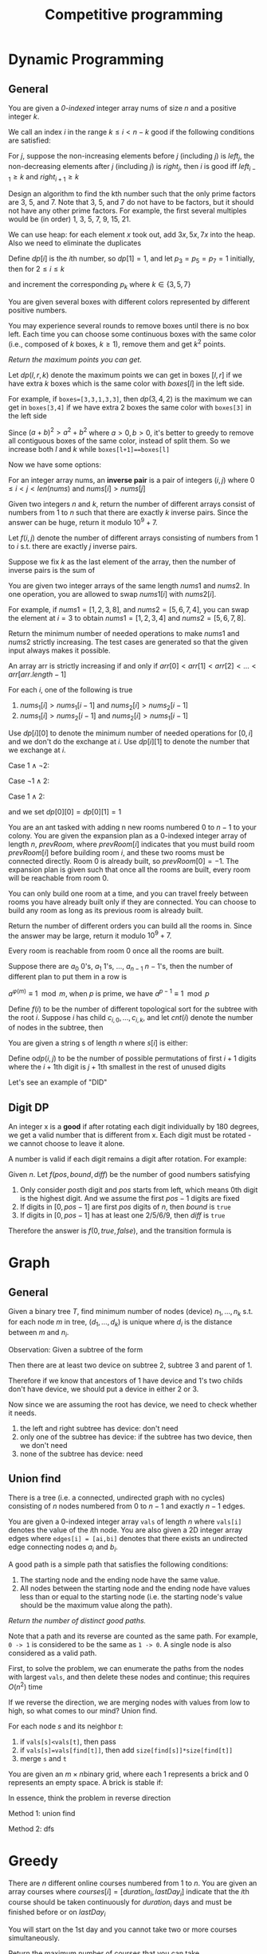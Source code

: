 #+title: Competitive programming

#+EXPORT_FILE_NAME: ../latex/cp/cp.tex
#+LATEX_HEADER: \AddToHook{cmd/section/before}{\clearpage}
#+LATEX_HEADER: %\AddToHook{cmd/subsection/before}{\clearpage}
#+LATEX_HEADER: \graphicspath{{../../books/}}
#+LATEX_HEADER: \input{../preamble.tex}
#+LATEX_HEADER: \makeindex
#+LATEX_HEADER: \usepackage{minted}
#+LATEX_HEADER: \renewcommand*{\proofname}{Solution}
#+LATEX_HEADER: \let\OldTexttt\texttt
#+LATEX_HEADER: \renewcommand{\texttt}[1]{\OldTexttt{\color{MidnightBlue} #1}}

* Dynamic Programming
** General
    #+ATTR_LATEX: :options [\href{https://leetcode.cn/problems/find-all-good-indices/}{LeetCode: Find All Good Indices}]
    #+BEGIN_problem
    You are given a /0-indexed/ integer array nums of size \(n\) and a positive integer \(k\).

    We call an index \(i\) in the range \(k\le i< n-k\) good if the following conditions are satisfied:
    * The \(k\) elements that are just before the index \(i\) are in non-increasing order.
    * The \(k\) elements that are just after the index \(i\) are in non-decreasing order.

    Return an array of all good indices sorted in increasing order.
    #+END_problem

    #+BEGIN_proof
    For \(j\), suppose the non-increasing elements before \(j\) (including \(j\)) is \(left_j\), the
    non-decreasing elements after \(j\) (including \(j\)) is \(right_j\), then \(i\) is good iff
    \(left_{i-1}\ge k\) and \(right_{i+1}\ge k\)
    #+END_proof

    #+ATTR_LATEX: :options [\href{https://leetcode.cn/problems/get-kth-magic-number-lcci/}{LeetCode: Get Kth Magic Number}]
    #+BEGIN_problem
    Design an algorithm to find the kth number such that the only prime factors are 3, 5, and 7.
    Note that 3, 5, and 7 do not have to be factors, but it should not have any other prime factors.
    For example, the first several multiples would be (in order) 1, 3, 5, 7, 9, 15, 21.
    #+END_problem

    #+BEGIN_proof
    We can use heap: for each element \(x\) took out, add \(3x,5x,7x\) into the heap. Also we need
    to eliminate the duplicates

    Define \(dp[i]\) is the \(i\)th number, so \(dp[1]=1\), and let \(p_3=p_5=p_7=1\) initially, then
    for \(2 \le i\le k\)
    \begin{equation*}
    dp[i]=\min(dp[p_3]\cdot 3, dp[p_5]\cdot 5, dp[p_7]\cdot 7)
    \end{equation*}
    and increment the corresponding \(p_k\) where \(k\in\{3,5,7\}\)
    #+END_proof

    #+ATTR_LATEX: :options [\href{https://leetcode.cn/problems/remove-boxes/}{LeetCode: Remove Boxes}]
    #+BEGIN_problem
    You are given several boxes with different colors represented by different positive numbers.

    You may experience several rounds to remove boxes until there is no box left. Each time you can
    choose some continuous boxes with the same color (i.e., composed of \(k\) boxes, \(k\ge 1\)), remove
    them and get \(k^2\) points.

    /Return the maximum points you can get./
    #+END_problem

    #+BEGIN_proof
    Let \(dp(l,r,k)\) denote the maximum points we can get in boxes \([l,r]\) if we have extra \(k\)
    boxes which is the same color with \(boxes[l]\) in the left side.

    For example, if ~boxes=[3,3,1,3,3]~, then \(dp(3,4,2)\) is the maximum we can get in ~boxes[3,4]~ if
    we have extra 2 boxes the same color with ~boxes[3]~ in the left side

    Since \((a+b)^2>a^2+b^2\) where \(a>0,b>0\), it's better to greedy to remove all contiguous boxes
    of the same color, instead of split them. So we increase both \(l\) and \(k\) while
    ~boxes[l+1]==boxes[l]~

    Now we have some options:
    * remove all boxes which has the same color with boxes \(l\), total points we can get is
      \(dp(l+1,r,0)+(k+1)^2\)
    * merge non-contiguous boxes of the same color together, by
      * find the index \(j\) where \(l+1\le j\le r\) so that ~boxes[j]==boxes[l]~
      * total points we can get is \(dp(j,r,k+1)+dp(l+1,j-1,0)\)

    #+ATTR_LATEX: :width .6\textwidth
    #+NAME:
    #+CAPTION:
    [[../images/cp/1.png]]
    #+END_proof

    #+ATTR_LATEX: :options [\href{https://leetcode.cn/problems/k-inverse-pairs-array/}{LeetCode: K Inverse Pairs Array}]
    #+BEGIN_problem
    For an integer array nums, an *inverse pair* is a pair of integers \((i,j)\)
    where \(0\le i<j<len(nums)\) and \(nums[i]>nums[j]\)

    Given two integers \(n\) and \(k\), return the number of different arrays consist of numbers
    from 1 to \(n\) such that there are exactly \(k\) inverse pairs. Since the answer can be huge,
    return it modulo \(10^9+7\).

    #+END_problem

    #+BEGIN_proof
    Let \(f(i,j)\) denote the number of different arrays consisting of numbers from 1 to \(i\) s.t.
    there are exactly \(j\) inverse pairs.

    Suppose we fix \(k\) as the last element of the array, then the number of inverse pairs is the sum of
    * the inverse pairs between \(k\) and other numbers
    * the inverse pairs among other numbers

    The first part is \(i-k\), therefore the second part should be \(j-(i-k)\).
    \begin{equation*}
    f(i,j)=\sum_{k=1}^if(i-1,j-(i-k))=\sum_{k=0}^{i-1}f(i-1,j-k)
    \end{equation*}
    But the above formula's complexity is \(O(n^2k)\).

    Note that
    \begin{align*}
    f(i,j-1)&=\sum_{k=0}^{i-1}f(i-1,j-1-k)\\
    f(i,j)&=\sum_{k=0}^{i-1}f(i-1,j-k)
    \end{align*}
    Therefore
    \begin{equation*}
    f(i,j)=f(i,j-1)-f(i-1,j-i)+f(i-1,j)
    \end{equation*}
    #+END_proof

    #+ATTR_LATEX: :options [\href{https://leetcode.cn/problems/minimum-swaps-to-make-sequences-increasing/}{LeetCode: Minimum Swaps To Make Sequences Increasing}]
    #+BEGIN_problem
    You are given two integer arrays of the same length \(nums1\) and \(nums2\). In one operation, you are
    allowed to swap \(nums1[i]\) with \(nums2[i]\).

    For example, if \(nums1 = [1,2,3,8]\), and \(nums2 = [5,6,7,4]\), you can swap the element at \(i = 3\) to
    obtain \(nums1 = [1,2,3,4]\) and \(nums2 = [5,6,7,8]\).

    Return the minimum number of needed operations to make \(nums1\) and \(nums2\) strictly increasing. The
    test cases are generated so that the given input always makes it possible.

    An array arr is strictly increasing if and only if \(arr[0] < arr[1] < arr[2] <\dots < arr[arr.length - 1]\)
    #+END_problem

    #+BEGIN_proof
    For each \(i\), one of the following is true
    1. \(nums_1[i]>nums_1[i-1]\) and \(nums_2[i]>nums_2[i-1]\)
    2. \(nums_1[i]>nums_2[i-1]\) and \(nums_2[i]>nums_1[i-1]\)

    Use \(dp[i][0]\) to denote the minimum number of needed operations for \([0,i]\) and we don't do
    the exchange at \(i\). Use \(dp[i][1]\) to denote the number that we exchange at \(i\).

    Case \(1\wedge \neg2\):
    \begin{equation*}
    \begin{cases}
    dp[i][0]=dp[i-1][0]\\
    dp[i][1]=dp[i-1][1]+1\\
    \end{cases}
    \end{equation*}

    Case \(\neg1\wedge 2\):
    \begin{equation*}
    \begin{cases}
    dp[i][0]=dp[i-1][1]\\
    dp[i][1]=dp[i-1][0]+1
    \end{cases}
    \end{equation*}

    Case \(1\wedge 2\):
    \begin{equation*}
    \begin{cases}
    dp[i][0]=\min\{dp[i-1][0],dp[i-1][1]\}\\
    dp[i][1]=\min\{dp[i-1][1],dp[i-1][0]\}+1
    \end{cases}
    \end{equation*}

    and we set \(dp[0][0]=dp[0][1]=1\)
    #+END_proof

    #+ATTR_LATEX: :options [\href{https://leetcode.cn/problems/count-ways-to-build-rooms-in-an-ant-colony/}{LeetCode: Count Ways to Build Rooms i nan Ant Colony}]
    #+BEGIN_problem
    You are an ant tasked with adding n new rooms numbered \(0\) to \(n-1\) to your colony. You are given
    the expansion plan as a \(0\)-indexed integer array of length \(n\), \(prevRoom\), where \(prevRoom[i]\)
    indicates that you must build room \(prevRoom[i]\) before building room \(i\), and these two rooms must
    be connected directly. Room \(0\) is already built, so \(prevRoom[0]=-1\). The expansion plan is given
    such that once all the rooms are built, every room will be reachable from room \(0\).

    You can only build one room at a time, and you can travel freely between rooms you have already
    built only if they are connected. You can choose to build any room as long as its previous
    room is already built.

    Return the number of different orders you can build all the rooms in. Since the answer may be
    large, return it modulo \(10^9 + 7\).

    Every room is reachable from room \(0\) once all the rooms are built.
    #+END_problem

    #+ATTR_LATEX: :options []
    #+BEGIN_problem
    Suppose there are \(a_0\) 0's, \(a_1\) 1's, \(\dots\), \(a_{n-1}\) \(n-1\)'s, then the number of
    different plan to put them in a row is
    \begin{equation*}
    \frac{(a_0+\dots+a_{n-1})!}{a_0!\cdot a_1!\cdot\dots\cdot a_{n-1}!}
    \end{equation*}

    \(a^{\varphi(m)}\equiv 1\mod m\), when \(p\) is prime, we have \(a^{p-1}\equiv 1\mod p\)

    Define \(f(i)\) to be the number of different topological sort for the subtree with the
    root \(i\). Suppose \(i\) has child \(c_{i,0},\dots,c_{i,k}\), and let \(cnt(i)\) denote the number of
    nodes in the subtree, then
    \begin{equation*}
    f(i)=\prod_cf(c)\times\frac{(cnt(i)-1)!}{\prod_ccnt(c)!}
    \end{equation*}
    #+END_problem

    #+ATTR_LATEX: :options [\href{https://leetcode.cn/problems/valid-permutations-for-di-sequence/}{LeetCode: Valid Permutations for DI sequence}]
    #+BEGIN_problem
    You are given a string s of length \(n\) where \(s[i]\) is either:
    * 'D' means decreasing, or
    * 'I' means increasing.
    A permutation perm of \(n + 1\) integers of all the integers in the range \([0, n]\) is called a valid
    permutation if for all valid \(i\):
    * If \(s[i]='D'\), then \(perm[i] > perm[i + 1]\), and
    * If \(s[i] == 'I'\), then \(perm[i] < perm[i + 1]\).
    Return the number of valid permutations perm. Since the answer may be large, return it modulo \(10^9 + 7\).
    #+END_problem

    #+BEGIN_proof
    Define o\(dp(i,j)\) to be the number of possible permutations of first \(i+1\) digits where
    the \(i+1\)th digit is \(j+1\)th smallest in the rest of unused digits

    Let's see an example of "DID"
    \begin{center}
      \begin{tikzpicture}[every text node part/.style={align=center}]
        \node (00) at (0,0) {\(dp(0,0)=1\) \\ 0};
        \node (01) at (0,1.5) {\(dp(0,1)=1\) \\ 1};
        \node (02) at (0,3) {\(dp(0,2)=1\) \\ 2};
        \node (03) at (0,4.5) {\(dp(0,3)=1\) \\ 3};
        \node (10) at (3,1) {\(dp(1,0)=3\) \\ 10,20,30};
        \node (11) at (3,2.5) {\(dp(1,1)=2\) \\ 21,31};
        \node (12) at (3,4) {\(dp(1,2)=1\) \\ 32};
        \node (20) at (7,1.5) {\(dp(2,0)=3\) \\ 102,201,301};
        \node (21) at (7,3) {\(dp(2,1)=5\) \\ 103,203,302,213,312};
        \node (30) at (11,2.5) {\(dp(3,0)=5\) \\ 1032,2031,3021,2130,3120};
        \draw[->] (01) to (10);
        \draw[->] (02) to (10);
        \draw[->] (03) to (10);
        \draw[->] (02) to (11);
        \draw[->] (03) to (11);
        \draw[->] (03) to (12);
        \draw[->] (10) to (20);
        \draw[->] (10) to (21);
        \draw[->] (11) to (21);
        \draw[->] (20) to (30);
      \end{tikzpicture}
    \end{center}
    #+END_proof


** Digit DP
    #+ATTR_LATEX: :options [LeetCode 788: Rotated Digits]
    #+BEGIN_problem
    An integer x is a *good* if after rotating each digit individually by 180 degrees, we get a valid
    number that is different  from x. Each digit must be rotated - we cannot choose to leave it alone.

    A number is valid if each digit remains a digit after rotation. For example:
    * 0, 1, and 8 rotate to themselves,
    * 2 and 5 rotate to each other (in this case they are rotated in a different direction, in other
      words, 2 or 5 gets mirrored)
    * 6 and 9 rotate to each other, and
    * the rest of the numbers do not rotate to any other number and become invalid.

    Given an integer n, return the number of good integers in the range [1, n].
    #+END_problem

    #+BEGIN_proof
    Given \(n\).
    Let \(f(pos,bound,diff)\) be the number of good numbers satisfying
    1. Only consider \(pos\)th digit and \(pos\) starts from left, which means 0th digit is the
       highest digit. And we assume the first \(pos-1\)
       digits are fixed
    2. If digits in \([0,pos-1]\) are first \(pos\) digits of \(n\), then \(bound\) is ~true~
    3. If digits in \([0,pos-1]\) has at least one 2/5/6/9, then \(diff\) is ~true~

    Therefore the answer is \(f(0, true, false)\), and the transition formula is
    \begin{equation*}
    f(pos,bound,diff)=\sum f(pos+1,bound',diff')
    \end{equation*}
    * \(bound'\) is true iff \(bound\) is true and the digit we choose is the \(pos\)th digit
      of \(n\)
    * \(diff'\) is true iff \(diff\) is true or we chose 2/5/6/9
    #+END_proof
* Graph
** General
    #+ATTR_LATEX: :options [\href{https://leetcode.cn/problems/hSRGyL/}{LeetCode: Navigation Device}]
    #+BEGIN_problem
    Given a binary tree \(T\), find minimum number of nodes (device) \(n_1,\dots,n_k\) s.t. for each node \(m\) in
    tree, \((d_1,\dots,d_k)\) is unique where \(d_i\) is the distance between \(m\) and \(n_i\).
    #+END_problem

    #+BEGIN_proof
    Observation: Given a subtree of the form
    \begin{center}\begin{tikzpicture}[level distance=23pt,sibling distance=20pt]
    \Tree
    [.​
            [.1
                [.2 \edge[roof]; {} ]
                [.3 \edge[roof]; {} ]
            ]
    ]
    \end{tikzpicture}\end{center}
    Then there are at least two device on subtree 2, subtree 3 and parent of 1.

    Therefore if we know that ancestors of 1 have device and 1's two childs don't have device, we
    should put a device in either 2 or 3.

    Now since we are assuming the root has device, we need to check whether it needs.
    1. the left and right subtree has device: don't need
    2. only one of the subtree has device: if the subtree has two device, then we don't need
    3. none of the subtree has device: need
    #+END_proof
** Union find
    #+ATTR_LATEX: :options [\href{https://leetcode.cn/problems/number-of-good-paths/}{LeetCode: Number of Good Paths}]
    #+BEGIN_problem
    There is a tree (i.e. a connected, undirected graph with no cycles) consisting of \(n\) nodes
    numbered from 0 to \(n-1\) and exactly \(n - 1\) edges.

    You are given a 0-indexed integer array ~vals~ of length \(n\) where ~vals[i]~ denotes the value of the
    \(i\)th node. You are also given a 2D integer array edges where ~edges[i] = [ai,bi]~ denotes that
    there exists an undirected edge connecting nodes \(a_i\) and \(b_i\).

    A good path is a simple path that satisfies the following conditions:
    1. The starting node and the ending node have the same value.
    1. All nodes between the starting node and the ending node have values less than or equal to the
       starting node (i.e. the starting node's value should be the maximum value along the path).

    /Return the number of distinct good paths./

    Note that a path and its reverse are counted as the same path. For example, ~0 -> 1~ is considered
    to be the same as ~1 -> 0~. A single node is also considered as a valid path.
    #+END_problem

    #+BEGIN_proof
    First, to solve the problem, we can enumerate the paths from the nodes with largest ~vals~, and
    then delete these nodes and continue; this requires \(O(n^2)\) time

    If we reverse the direction, we are merging nodes with values from low to high, so what comes to
    our mind? Union find.

    For each node \(s\) and its neighbor \(t\):
    1. if ~vals[s]<vals[t]~, then pass
    2. if ~vals[s]=vals[find[t]]~, then add ~size[find[s]]*size[find[t]]~
    3. merge ~s~ and ~t~
    #+END_proof

    #+ATTR_LATEX: :options [\href{https://leetcode.cn/problems/bricks-falling-when-hit/}{LeetCode: Bricks Falling When Hit}]
    #+BEGIN_problem
    You are given an \(m\times n\)binary grid, where each 1 represents a brick and 0 represents an empty
    space. A brick is stable if:
    * It is directly connected to the top of the grid, or
    * At least one other brick in its four adjacent cells is stable.

    You are also given an array \(hits\), which is a sequence of erasures we want to apply. Each time we
    want to erase the brick at the location \(hits[i] = (row_i, col_i)\). The brick on that location (if
    it exists) will disappear. Some other bricks may no longer be stable because of that erasure and
    will fall. Once a brick falls, it is immediately erased from the grid (i.e., it does not land on
    other stable bricks).

    Return an array result, where each \(result[i]\) is the number of bricks that will fall after the ith erasure is applied.

    Note that an erasure may refer to a location with no brick, and if it does, no bricks drop.

    #+END_problem

    #+BEGIN_proof
    In essence, think the problem in reverse direction

    Method 1: union find

    Method 2: dfs


    #+END_proof

* Greedy
    #+ATTR_LATEX: :options [\href{https://leetcode.cn/problems/course-schedule-iii/}{LeetCode: Course Schedule \rom{3}}]
    #+BEGIN_problem
    There are \(n\) different online courses numbered from 1 to \(n\). You are given an array courses where
    \(courses[i]=[duration_i,lastDay_i]\) indicate that the \(i\)th course should be taken continuously for
    \(duration_i\) days and must be finished before or on \(lastDay_i\)

    You will start on the 1st day and you cannot take two or more courses simultaneously.

    Return the maximum number of courses that you can take.
    #+END_problem

    #+BEGIN_proof
    For any two courses \((t_1,d_1)\) and \((t_2,d_2)\), if \(d_1\le d_2\), then it's optimal to study the
    first before the latter. Then "we can study 2 and then 1" always implies "we can study 1 and
    then 2"

    Now we prove by induction.

    Given \(i\) courses, sort them by lastDay. Suppose we choose \(k\) courses \((t_{x_1},d_{x_1}),(t_{x_2},d_{x_2}),\dots,(t_{x_k},d_{x_k})\) where \(x_1<x_2<\dots<x_k\) from
    the first \(i-1\) courses which is optimal for the first \(i-1\) courses. Then

    \begin{equation*}
    \begin{cases}
    t_{x_1}\le d_{x_1}\\
    t_{x_1}+t_{x_2}\le d_{x_2}\\
    \vdots\\
    t_{x_1}+\dots+t_{x_k}\le d_{x_k}
    \end{cases}
    \end{equation*}
    Then we can build the optimal plan for the first \(i\) courses based on this and \((t_i,d_i)\)
    * if \(t_{x_1}+\dots+t_{x_k}+t_i\le d_i\), then we can put \((t_i,d_i)\) into our plan, which is optimal.
    * if \(t_{x_1}+\dots+t_{x_k}+t_i>d_i\)
    #+END_proof

* General
** Intervals
    #+ATTR_LATEX: :options [\href{https://leetcode.cn/problems/count-days-spent-together/}{LeetCode: Count Days Spent Together}]
    #+BEGIN_problem
    Alice and Bob are traveling to Rome for separate business meetings.

    You are given 4 strings ~arriveAlice~, ~leaveAlice~, ~arriveBob~, and ~leaveBob~. Alice will be in the
    city from the dates ~arriveAlice~ to ~leaveAlice~ (inclusive), while Bob will be in the city from
    the dates ~arriveBob~ to ~leaveBob~ (inclusive). Each will be a 5-character string in the format
    "MM-DD", corresponding to the month and day of the date.

    Return the total number of days that Alice and Bob are in Rome together.

    You can assume that all dates occur in the same calendar year, which is not a leap year. Note
    that the number of days  per month can be represented as: [31, 28, 31, 30, 31, 30, 31, 31, 30, 31, 30, 31].

    #+END_problem

    #+BEGIN_proof
    First, we can convert the string to \(i\)th day of the year, then Alice's interval is \([a,b]\),
    Bob's interval is \([c,d]\), then we need to calculate the intersection of these intervals.

    \([a,b]\cap[c,d]\neq\emptyset\) iff \(b\ge c\wedge d\ge a\).

    \([a,b]\cap[c,d]=\min(b,d)-\max(a,c)+1\)
    #+END_proof

** Binary search
    #+ATTR_LATEX: :options [\href{https://leetcode.cn/problems/maximum-running-time-of-n-computers/}{LeetCode: Maximum Running Time of N Computers}]
    #+BEGIN_problem
    You have \(n\) computers. You are given the integer \(n\) and a 0-indexed integer array batteries where
    the \(i\)th battery can run a computer for \(batteries[i]\) minutes. You are interested in running all \(n\)
    computers simultaneously using the given batteries.

    Initially, you can insert at most one battery into each computer. After that and at any integer
    time, you can remove a battery from a computer and insert another battery any number of
    times. The inserted battery can be a new battery or a battery from another computer. You
    may assume that the removing and inserting processes take no time.

    Note that the batteries cannot be recharged.

    Return the maximum number of minutes you can run all the n computers simultaneously.
    #+END_problem

    #+BEGIN_proof
    Suppose the maximum is \(k\), then we can draw a \(n\times k\) matrix \(A\) where \(A[i,j]\in[0,m)\)
    and \(m\) is the length of the batteries, meaning the \(j\)th computer uses battery \(A[i,j]\)
    in \(i\)th minute.

    By the problem constraints, each row's elements are distinct, and each \(x\in[0,m)\) should
    appear less than \(batteries[x]\) times. Therefore in overall, the number of appearance of \(x\)
    should less than or equal to \(\min(batteries[x],k)\)

    We can use binary search to determine the \(k\) since if we can run them for \(k\) minutes, we can
    run them for \(k-1,k-2,\dots\) minutes. Therefore there is \(k'\) s.t. \(\le k'\) works and \(>k'\)
    doesn't.

    In each step, suppose we need to check \(mid\). Then the appearance time of each \(x\) shouldn't
    be greater than \(occ(x)=\min(batteries[x],mid)\). If \(\sum_{x=0}^{m-1} occ(x)<mid\times n\), then it
    is impossible.

    Otherwise, we have a strategy to fill the matrix: fill the column one by one by contiguous block
    of \(x\).
    #+END_proof

    #+ATTR_LATEX: :options [\href{https://leetcode.cn/problems/kth-smallest-number-in-multiplication-table/}{LeetCode: Kth Smallest Number in Multiplication Table}]
    #+BEGIN_problem
    Nearly everyone has used the Multiplication Table. The multiplication table of size \(m\times n\) is an
    integer matrix mat where \(mat[i][j] == i\times j\) (1-indexed).

    Given three integers \(m\), \(n\), and \(k\), return the \(k\)th smallest element in the \(m\times n\) multiplication table.
    #+END_problem

    #+BEGIN_proof
    Consider: given \(x\), how small is it?

    There are
    \begin{equation*}
    \sum_{i=1}^m\min(\floor{\frac{x}{i}},n)
    \end{equation*}
    numbers less than \(x\). Since \(i\le\floor{\frac{x}{n}}\Rightarrow\floor{\frac{x}{i}}\ge n\), we can simplify
    the above equation to
    \begin{equation*}
    \floor{\frac{x}{n}}\cdot n+\sum_{i=\floor{\frac{x}{n}}+1}^m\floor{\frac{x}{i}}
    \end{equation*}
    #+END_proof

    Now let's see a generalization of the above problem:

    #+ATTR_LATEX: :options [\href{https://leetcode.cn/problems/kth-smallest-product-of-two-sorted-arrays/}{LeetCode: Kth Smallest Product of Two Sorted Arrays}]
    #+BEGIN_problem
    Given two sorted 0-indexed integer arrays \(nums1\) and \(nums2\) as well as an integer \(k\), return the
    \(k\)th (1-based) smallest product of \(nums1[i]\times nums2[j]\) where \(0\le i < nums1.length\) and
    \(0\le j<nums2.length\)
    #+END_problem

    #+BEGIN_proof

    #+END_proof



** Bit operation
    Get all subsets of a bit mask:
    #+begin_src c++
    for (int subset=state; subset>0; subset=(subset-1)&state) {}
    #+end_src

    #+ATTR_LATEX: :options [\href{https://leetcode.cn/problems/missing-two-lcci/}{Leetcode: Missing Two LCCI}]
    #+BEGIN_problem
    You are given an array with all the numbers from 1 to N appearing exactly once, except for two
    number that is missing. How can you find the missing number in \(O(N)\) time and \(O(1)\) space?

    You can return the missing numbers in any order.

    | Input | Output |
    |-------+--------|
    | ~[1]~   | ~[2,3]~  |
    | ~[2,3]~ | ~[1,4]~  |


    ~nums.length <= 30000~

    #+END_problem

    #+BEGIN_proof
    Suppose the missing two numbers are \(x_1\) and \(x_2\), and if we add \(1,\dots,N\) to the end of the
    array \(A\), then \(x=\bigoplus A=x_1\oplus x_2\).

    By ~x&-x~ we can get the lowest bit of \(x\), assume it's in \(l\)th bit. Then we can
    assume \(x_1\)'s \(l\)th bit is 0, and \(x_2\)'s \(l\)th bit is 1, and we can partition \(A\) into
    \(A_1\) and \(A_2\) by whether the elements' \(l\)th bit is 1, then \(\bigoplus A_1=x_1\) and \(\bigoplus A_2=x_2\)
    #+END_proof

    #+ATTR_LATEX: :options [\href{https://leetcode.cn/problems/find-a-value-of-a-mysterious-function-closest-to-target/}{LeetCode: Find a Value of a Mysterious Function Closest to Target}]
    #+BEGIN_problem
    ​
    #+begin_src c++
func(arr, l, r) {
  if (r < l) {
    return -10000000000;
  }
  ans = arr[l];
  for (i = l + 1; i <= r; i++) {
    ans = ans & arr[i];
  }
  return ans;
}
    #+end_src
    Winston was given the above mysterious function ~func~. He has an integer array ~arr~ and an integer
    ~target~ and he wants to find the values ~l~ and ~r~ that make the value ~|func(arr, l, r) - target|~
    minimum possible.

    Return the minimum possible value of ~|func(arr, l, r) - target|~.

    Notice that func should be called with the values l and r where ~0 <= l, r < arr.length~.

    Constraints:
    * ~1 <= arr.length <= 10^5~
    * ~1 <= arr[i] <= 10^6~
    * ~0 <= target <= 10^7~
    #+END_problem

    #+BEGIN_proof
    If we fix \(r\)
    * \(f\) is a non-decreasing function
    * there is at most 20 different values for \(f(arr,l,r)\) as \(arr[r]\le 10^6<2^{20}\), since from
      right to left, 0 won't be transformed into 1
    #+END_proof

    #+ATTR_LATEX: :options [\href{https://leetcode.cn/problems/smallest-subarrays-with-maximum-bitwise-or/}{LeetCode: Smallest Subarrays With Maximum Bitwise OR}]
    #+BEGIN_problem
    You are given a /0-indexed/ array nums of length \(n\), consisting of non-negative integers. For
    each index \(i\) from 0 to \(n-1\), you must determine the size of the minimum sized non-empty
    subarray of nums starting at \(i\) (inclusive) that has the maximum possible bitwise OR.

    Return an integer array answer of size \(n\) where answer[i] is the length of the minimum sized subarray
    starting at \(i\) with maximum bitwise OR.

    A subarray is a contiguous non-empty sequence of elements within an array.
    #+END_problem

    #+BEGIN_proof
    Induction and we build a new array \(A=\{a_i:a_i=nums[i]\}\). In the \(i\)th round, for
    each \(j<i\), check whether \(a_j|a_i>a_j\). If so, \(a_j|a_i\) is the new possible maximum
    for \(a_j\) and the possible \(answer[j]\ge i-j+1\).

    If \(a_j|a_i=a_j\), then \(a_i\subseteq a_j\) in the sense of bits and for
    each \(k<j\), \(a_k|a_i=a_k|a_j\). So we don't need to consider \(k<j\)
    #+END_proof

    #+ATTR_LATEX: :options [\href{https://leetcode.cn/problems/triples-with-bitwise-and-equal-to-zero/}{LeetCode: Triples with Bitwise AND Equal to Zero}]
    #+BEGIN_problem
    Given an integer array nums, return the number of AND triples.

    An AND triple is a triple of indices \((i, j, k)\) such that:
    * ~0 <= i < nums.length~
    * ~0 <= j < nums.length~
    * ~0 <= k < nums.length~
    * ~nums[i] & nums[j] & nums[k] == 0~, where & represents the bitwise-AND operator.

    #+END_problem

    #+BEGIN_proof

    #+END_proof

** Hard to say
    #+ATTR_LATEX: :options [\href{https://leetcode.cn/problems/minimum-money-required-before-transactions/}{LeetCode: Minimum Money Required Before Transactions}]
    #+BEGIN_problem
    You are given a 0-indexed 2D integer array transactions, where ~transactions[i] = [costi, cashbacki]~.

    The array describes transactions, where each transaction must be completed exactly once in some
    order. At any given moment, you have a certain amount of money. In order to complete transaction
    \(i\), ~money >= cost_i~ must hold true. After performing a transaction, money becomes ~money-cost_i+cashback_i~.

    Return the minimum amount of money required before any transaction so that all of the
    transactions can be completed regardless of the order of the transactions.
    #+END_problem

    #+BEGIN_proof
    The worst case is, we put money-losing transaction first and then put the transaction with
    highest cost after it (erase the transaction before if necessary, and assume its index is \(i\))

    Suppose \(total\) is the total lose, then if the transaction is money-losing, then the money we need is
    \begin{equation*}
    total-(cost[i]-cashback[i])+cost[i] = total+cashback[i]
    \end{equation*}
    Otherwise
    \begin{equation*}
    total+cost[i]
    \end{equation*}
    #+END_proof


    #+ATTR_LATEX: :options [\href{https://leetcode.cn/problems/sparse-similarity-lcci/}{LeetCode: Sparse Similarity}]
    #+BEGIN_problem
    The similarity of two documents (each with distinct words) is defined to be the size of the
    intersection divided by the size of the union. For example, if the documents consist of
    integers, the similarity of {1, 5, 3} and {1, 7, 2, 3} is 0.4, because the intersection has size
    2 and the union has size 5. We have a long list of documents (with distinct values and each with
    an associated ID) where the similarity is believed to be "sparse". That is, any two arbitrarily
    selected documents are very likely to have similarity 0. Design an algorithm that returns a list
    of pairs of document IDs and the associated similarity.

    Input is a 2D array docs, where docs[i] is the document with id i. Return an array of strings,
    where each string represents a pair of documents with similarity greater than 0. The string
    should be formatted as  {id1},{id2}: {similarity}, where id1 is the smaller id in the two
    documents, and similarity is the similarity rounded to four decimal places. You can return the
    array in any order.

    return in any order.

    #+END_problem

    #+BEGIN_proof
    Assume we have \(D\) documents and each document has at most \(W\) words

    Brute force: given two documents \(A, B\), answer
    is \((\abs{A}+\abs{B}-\abs{A\cup B})/\abs{A\cup B}\), \(O(D^2W)\)

    We use inverted index to optimize \(D^2\). We can build a hash table with key the elements of
    documents and the value the index of the document.

    Then to find the document with similarity > 0 with \(A\), we only need to check the hash value
    for each element of \(A\)
    #+END_proof
* Miscellaneous Topics
** Tricks
    *Compute the modular multiplicative inverse*:

    By Fermat's little theorem, \(a^{-1}\equiv 1\mod p\) for prime \(p\).

    Note that
    \begin{equation*}
    aba^{-1}b^{-1}\equiv 1\mod p
    \end{equation*}
    therefore
    \begin{equation*}
    ((n-1)!)^{-1}\equiv(n!)^{-1}\cdot n\mod p
    \end{equation*}
